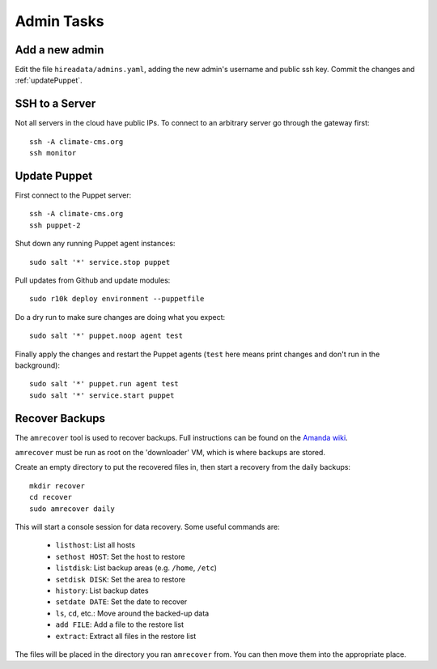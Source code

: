 Admin Tasks
===========

Add a new admin
---------------

Edit the file ``hireadata/admins.yaml``, adding the new admin's username and
public ssh key. Commit the changes and :ref:`updatePuppet`.

SSH to a Server
---------------

Not all servers in the cloud have public IPs. To connect to an arbitrary server
go through the gateway first::

    ssh -A climate-cms.org
    ssh monitor

.. _updatePuppet:

Update Puppet
-------------

First connect to the Puppet server::

    ssh -A climate-cms.org
    ssh puppet-2

Shut down any running Puppet agent instances::

    sudo salt '*' service.stop puppet

Pull updates from Github and update modules::

    sudo r10k deploy environment --puppetfile

Do a dry run to make sure changes are doing what you expect::

    sudo salt '*' puppet.noop agent test

Finally apply the changes and restart the Puppet agents (``test`` here
means print changes and don't run in the background)::

    sudo salt '*' puppet.run agent test
    sudo salt '*' service.start puppet

Recover Backups
---------------

The ``amrecover`` tool is used to recover backups. Full instructions can be
found on the `Amanda wiki
<http://wiki.zmanda.com/index.php/GSWA/Recovering_Files>`_.

``amrecover`` must be run as root on the 'downloader' VM, which is where
backups are stored.

Create an empty directory to put the recovered files in, then start a recovery from
the daily backups::

    mkdir recover
    cd recover
    sudo amrecover daily

This will start a console session for data recovery. Some useful commands are:

 * ``listhost``: List all hosts
 * ``sethost HOST``: Set the host to restore
 * ``listdisk``: List backup areas (e.g. ``/home``, ``/etc``)
 * ``setdisk DISK``: Set the area to restore
 * ``history``: List backup dates
 * ``setdate DATE``: Set the date to recover
 * ``ls``, ``cd``, etc.: Move around the backed-up data
 * ``add FILE``: Add a file to the restore list
 * ``extract``: Extract all files in the restore list

The files will be placed in the directory you ran ``amrecover`` from. You can
then move them into the appropriate place.

